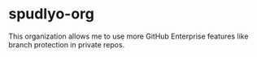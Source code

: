 * spudlyo-org

This organization allows me to use more GitHub Enterprise features like branch
protection in private repos.
